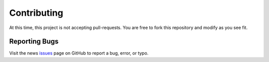 ************
Contributing
************

At this time, this project is not accepting pull-requests. You are free to fork
this repository and modify as you see fit.

Reporting Bugs
==============

Visit the news issues_ page on GitHub to report a bug, error, or typo.

.. _issues: https://github.com/kevinbowen777/news/issues
